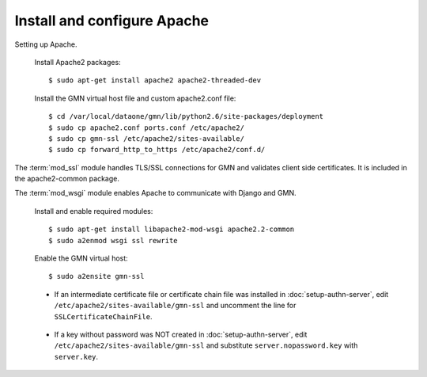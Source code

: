 Install and configure Apache
============================

Setting up Apache.

  Install Apache2 packages::

    $ sudo apt-get install apache2 apache2-threaded-dev

  Install the GMN virtual host file and custom apache2.conf file::

    $ cd /var/local/dataone/gmn/lib/python2.6/site-packages/deployment
    $ sudo cp apache2.conf ports.conf /etc/apache2/
    $ sudo cp gmn-ssl /etc/apache2/sites-available/
    $ sudo cp forward_http_to_https /etc/apache2/conf.d/


The :term:`mod_ssl` module handles TLS/SSL connections for GMN and validates
client side certificates. It is included in the apache2-common package.

The :term:`mod_wsgi` module enables Apache to communicate with Django and GMN.

  Install and enable required modules::

    $ sudo apt-get install libapache2-mod-wsgi apache2.2-common
    $ sudo a2enmod wsgi ssl rewrite

  Enable the GMN virtual host::

    $ sudo a2ensite gmn-ssl

  * If an intermediate certificate file or certificate chain file was installed
    in :doc:`setup-authn-server`, edit ``/etc/apache2/sites-available/gmn-ssl``
    and uncomment the line for ``SSLCertificateChainFile``.

\

  * If a key without password was NOT created in :doc:`setup-authn-server`, edit
    ``/etc/apache2/sites-available/gmn-ssl`` and substitute
    ``server.nopassword.key`` with ``server.key``.
